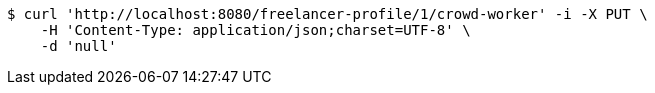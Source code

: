 [source,bash]
----
$ curl 'http://localhost:8080/freelancer-profile/1/crowd-worker' -i -X PUT \
    -H 'Content-Type: application/json;charset=UTF-8' \
    -d 'null'
----